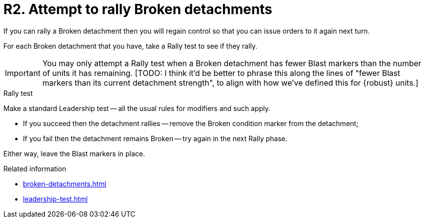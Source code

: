 = R2. Attempt to rally Broken detachments

If you can rally a Broken detachment then you will regain control so that you can issue orders to it again next turn.

For each Broken detachment that you have, take a Rally test to see if they rally.

[IMPORTANT]
====
You may only attempt a Rally test when a Broken detachment has fewer Blast markers than the number of units it has remaining.
{blank}[TODO: I think it'd be better to phrase this along the lines of "fewer Blast markers than its current detachment strength", to align with how we've defined this for {robust} units.]
====

.Rally test
Make a standard Leadership test -- all the usual rules for modifiers and such apply.

* If you succeed then the detachment rallies -- remove the Broken condition marker from the detachment;
* If you fail then the detachment remains Broken -- try again in the next Rally phase. 

Either way, leave the Blast markers in place.

.Related information
* xref:broken-detachments.adoc[]
* xref:leadership-test.adoc[]